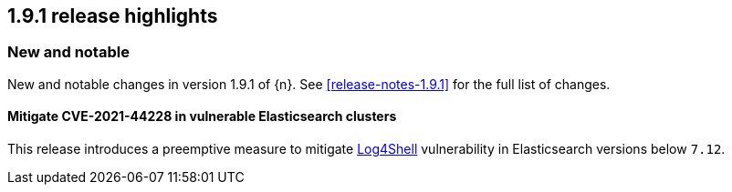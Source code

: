 [[release-highlights-1.9.1]]
== 1.9.1 release highlights

[float]
[id="{p}-191-new-and-notable"]
=== New and notable

New and notable changes in version 1.9.1 of {n}. See <<release-notes-1.9.1>> for the full list of changes.


[float]
[id="{p}-191-mitigate"]
==== Mitigate CVE-2021-44228 in vulnerable Elasticsearch clusters

This release introduces a preemptive measure to mitigate link:https://github.com/advisories/GHSA-jfh8-c2jp-5v3q[Log4Shell] vulnerability in Elasticsearch versions below `7.12`.
